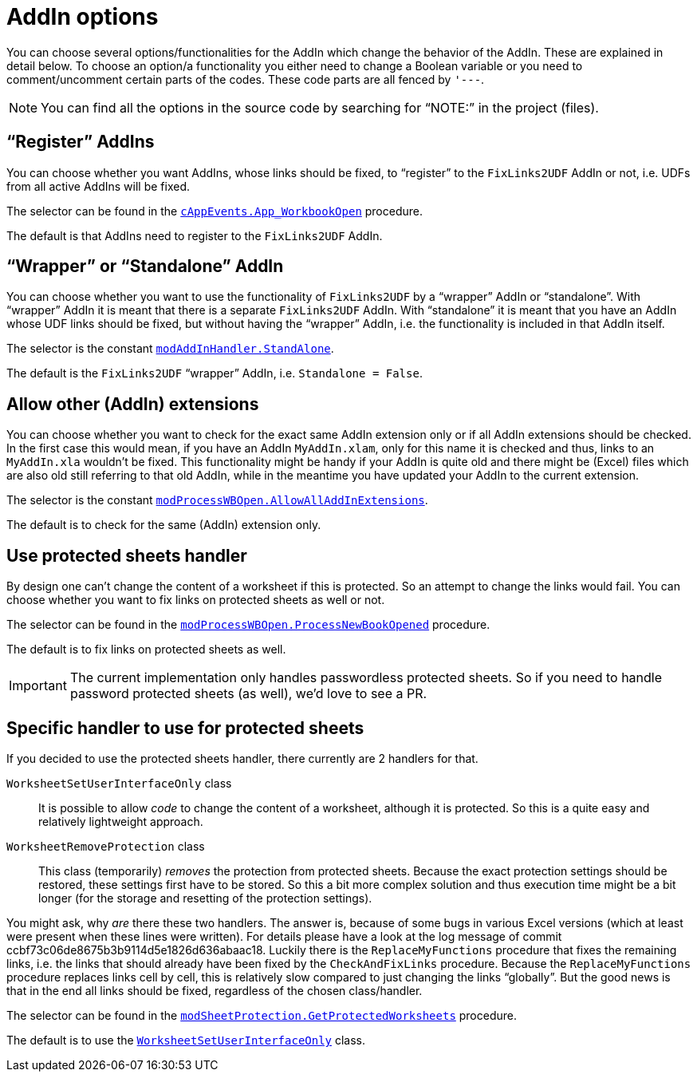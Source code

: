
= AddIn options
:experimental:
:icons:         // not sure if this is needed
:commit-protected-sheets: ccbf73c06de8675b3b9114d5e1826d636abaac18
:uri-rubberduck: https://rubberduckvba.com/
// show the corresponding icons on GitHub, because otherwise "just" the text will be shown
ifdef::env-github[]
:caution-caption: :fire:
:important-caption: :exclamation:
:note-caption: :information_source:
:tip-caption: :bulb:
:warning-caption: :warning:
endif::[]

You can choose several options/functionalities for the AddIn which change the behavior of the AddIn.
These are explained in detail below.
To choose an option/a functionality you either need to change a Boolean variable or you need to comment/uncomment certain parts of the codes.
These code parts are all fenced by `+'---+`.

[NOTE]
====
You can find all the options in the source code by searching for "`NOTE:`" in the project (files).
====

== "`Register`" AddIns

You can choose whether you want AddIns, whose links should be fixed, to "`register`" to the `+FixLinks2UDF+` AddIn or not, i.e. UDFs from all active AddIns will be fixed.

The selector can be found in the link:{sourcedir}/cAppEvents.cls[`+cAppEvents.App_WorkbookOpen+`] procedure.

The default is that AddIns need to register to the `+FixLinks2UDF+` AddIn.

== "`Wrapper`" or "`Standalone`" AddIn

You can choose whether you want to use the functionality of `+FixLinks2UDF+` by a "`wrapper`" AddIn or "`standalone`".
With "`wrapper`" AddIn it is meant that there is a separate `+FixLinks2UDF+` AddIn.
With "`standalone`" it is meant that you have an AddIn whose UDF links should be fixed, but without having the "`wrapper`" AddIn, i.e. the functionality is included in that AddIn itself.

The selector is the constant link:{sourcedir}/modAddInHandler.bas[`+modAddInHandler.StandAlone+`].

The default is the `+FixLinks2UDF+` "`wrapper`" AddIn, i.e. `Standalone = False`.

== Allow other (AddIn) extensions

You can choose whether you want to check for the exact same AddIn extension only or if all AddIn extensions should be checked.
In the first case this would mean, if you have an AddIn `+MyAddIn.xlam+`, only for this name it is checked and thus, links to an `+MyAddIn.xla+` wouldn't be fixed.
This functionality might be handy if your AddIn is quite old and there might be (Excel) files which are also old still referring to that old AddIn, while in the meantime you have updated your AddIn to the current extension.

The selector is the constant link:{sourcedir}/modProcessWBOpen.bas[`+modProcessWBOpen.AllowAllAddInExtensions+`].

The default is to check for the same (AddIn) extension only.

== Use protected sheets handler

By design one can't change the content of a worksheet if this is protected.
So an attempt to change the links would fail.
You can choose whether you want to fix links on protected sheets as well or not.

The selector can be found in the link:{sourcedir}/modProcessWBOpen.bas[`+modProcessWBOpen.ProcessNewBookOpened+`] procedure.

The default is to fix links on protected sheets as well.

[IMPORTANT]
====
The current implementation only handles passwordless protected sheets.
So if you need to handle password protected sheets (as well), we'd love to see a PR.
====

== Specific handler to use for protected sheets

If you decided to use the protected sheets handler, there currently are 2 handlers for that.

`+WorksheetSetUserInterfaceOnly+` class::

It is possible to allow _code_ to change the content of a worksheet, although it is protected.
So this is a quite easy and relatively lightweight approach.

`+WorksheetRemoveProtection+` class::

This class (temporarily) _removes_ the protection from protected sheets.
Because the exact protection settings should be restored, these settings first have to be stored.
So this a bit more complex solution and thus execution time might be a bit longer (for the storage and resetting of the protection settings).

You might ask, why _are_ there these two handlers.
The answer is, because of some bugs in various Excel versions (which at least were present when these lines were written). For details please have a look at the log message of commit {commit-protected-sheets}.
Luckily there is the `+ReplaceMyFunctions+` procedure that fixes the remaining links, i.e. the links that should already have been fixed by the `+CheckAndFixLinks+` procedure.
Because the `+ReplaceMyFunctions+` procedure replaces links cell by cell, this is relatively slow compared to just changing the links "`globally`".
But the good news is that in the end all links should be fixed, regardless of the chosen class/handler.

The selector can be found in the link:{sourcedir}/modSheetProtection.bas[`+modSheetProtection.GetProtectedWorksheets+`] procedure.

The default is to use the link:{sourcedir}/WorksheetSetUserInterfaceOnly.cls[`+WorksheetSetUserInterfaceOnly+`] class.
